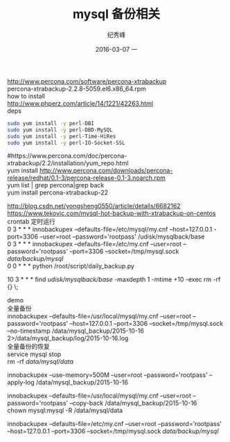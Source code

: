 # -*- coding:utf-8 -*-
#+LANGUAGE:  zh
#+TITLE:     mysql 备份相关
#+AUTHOR:    纪秀峰
#+EMAIL:     jixiuf@gmail.com
#+DATE:     2016-03-07 一
#+DESCRIPTION:mysql 备份相关
#+KEYWORDS:
#+TAGS:Mysql
#+FILETAGS: Mysql
#+OPTIONS:   H:2 num:nil toc:t \n:t @:t ::t |:t ^:nil -:* f:t *:t <:t
#+OPTIONS:   TeX:t LaTeX:t skip:nil d:nil todo:t pri:nil

http://www.percona.com/software/percona-xtrabackup
percona-xtrabackup-2.2.8-5059.el6.x86_64.rpm
how to install
http://www.phperz.com/article/14/1221/42263.html
deps
#+BEGIN_SRC sh
  sudo yum install -y perl-DBI
  sudo yum install -y perl-DBD-MySQL
  sudo yum install -y perl-Time-HiRes
  sudo yum install -y perl-IO-Socket-SSL
#+END_SRC
#https://www.percona.com/doc/percona-xtrabackup/2.2/installation/yum_repo.html
yum install http://www.percona.com/downloads/percona-release/redhat/0.1-3/percona-release-0.1-3.noarch.rpm
yum list | grep percona|grep back
yum install percona-xtrabackup-22

http://blog.csdn.net/yongsheng0550/article/details/6682162
https://www.tekovic.com/mysql-hot-backup-with-xtrabackup-on-centos
crontab 定时运行
0 3 * * * innobackupex --defaults-file=/etc/mysql/my.cnf --host=127.0.0.1  -port=3306 --user=root --password='rootpass' /udisk/mysqlback/base
0 3 * * * innobackupex --defaults-file=/etc/my.cnf  --user=root --password='rootpass' --port=3306 --socket=/tmp/mysql.sock  /data/backup/mysql/
0 0 * * *   python /root/script/daily_backup.py
# 奖 修改时间是10天前的目录都删除，即只保留最后10天的数据
10 3 * * * find /udisk/mysqlback/base/ -maxdepth 1 -mtime +10 -exec rm  -rf {} \;

demo
全量备份
innobackupex --defaults-file=/usr/local/mysql/my.cnf  --user=root --password='rootpass' --host=127.0.0.1 --port=3306 --socket=/tmp/mysql.sock --no-timestamp /data/mysql_backup/2015-10-16  2>/data/mysql_backup/log/2015-10-16.log
全量备份的恢复
service mysql stop
rm  -rf /data/mysql/data/
# --use-memory=100M default
innobackupex --use-memory=500M  --user=root --password='rootpass' --apply-log /data/mysql_backup/2015-10-16

# --defaults-file= 如果要加 必须放到第一个位置
innobackupex --defaults-file=/usr/local/mysql/my.cnf  --user=root --password='rootpass'  --copy-back  /data/mysql_backup/2015-10-16
chown mysql:mysql -R /data/mysql/data

# innobackupex --user=root --password='rootpass' --defaults-file=/usr/local/mysql/my.cnf  --apply-log  /data/mysql_backup/2015-10-16



innobackupex --defaults-file=/etc/my.cnf  --user=root --password='rootpass' --host=127.0.0.1 --port=3306 --socket=/tmp/mysql.sock  /data/backup/mysql/
